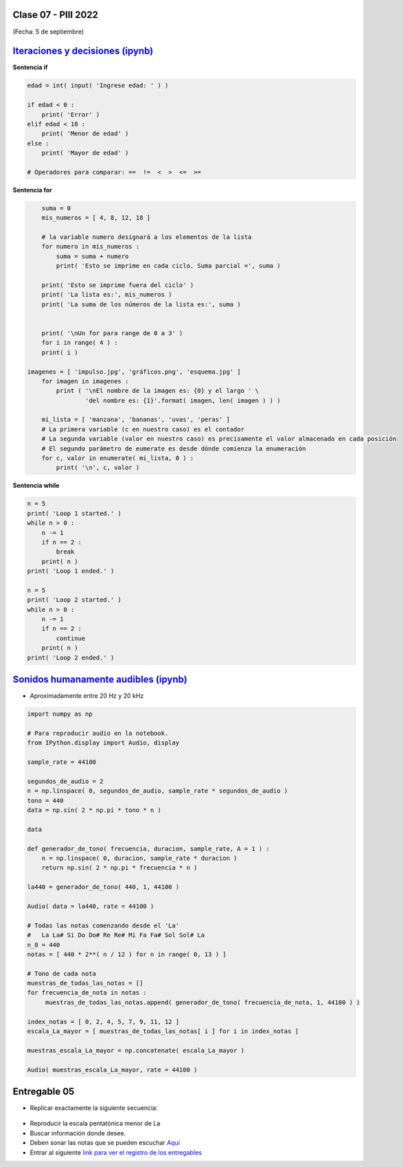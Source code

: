 .. -*- coding: utf-8 -*-

.. _rcs_subversion:

Clase 07 - PIII 2022
====================
(Fecha: 5 de septiembre)


`Iteraciones y decisiones (ipynb) <https://colab.research.google.com/drive/1u-X1uIGoHCKf_QRb1jTdBZ_Ap_Z7hhYq?usp=sharing>`_ 
================================


**Sentencia if**

.. code-block:: python

	edad = int( input( 'Ingrese edad: ' ) )

	if edad < 0 :
	    print( 'Error' )
	elif edad < 18 :
	    print( 'Menor de edad' )
	else :
	    print( 'Mayor de edad' )

	# Operadores para comparar: ==  !=  <  >  <=  >=

**Sentencia for**

.. code-block:: python

	suma = 0
	mis_numeros = [ 4, 8, 12, 18 ] 

	# la variable numero designará a los elementos de la lista
	for numero in mis_numeros :
	    suma = suma + numero
	    print( 'Esto se imprime en cada ciclo. Suma parcial =', suma )

	print( 'Esto se imprime fuera del ciclo' )
	print( 'La lista es:', mis_numeros )
	print( 'La suma de los números de la lista es:', suma )


	print( '\nUn for para range de 0 a 3' )
	for i in range( 4 ) :
    	print( i )

    imagenes = [ 'impulso.jpg', 'gráficos.png', 'esquema.jpg' ]
	for imagen in imagenes :
	    print ( '\nEl nombre de la imagen es: {0} y el largo ' \
	            'del nombre es: {1}'.format( imagen, len( imagen ) ) )    

	mi_lista = [ 'manzana', 'bananas', 'uvas', 'peras' ]
	# La primera variable (c en nuestro caso) es el contador
	# La segunda variable (valor en nuestro caso) es precisamente el valor almacenado en cada posición
	# El segundo parámetro de eumerate es desde dónde comienza la enumeración 
	for c, valor in enumerate( mi_lista, 0 ) :
	    print( '\n', c, valor )

**Sentencia while**

.. code-block:: python

	n = 5
	print( 'Loop 1 started.' )
	while n > 0 :
	    n -= 1
	    if n == 2 :
	        break
	    print( n )
	print( 'Loop 1 ended.' )

	n = 5
	print( 'Loop 2 started.' )
	while n > 0 :
	    n -= 1
	    if n == 2 :
	        continue
	    print( n )
	print( 'Loop 2 ended.' )


`Sonidos humanamente audibles (ipynb) <https://colab.research.google.com/drive/1CZ_HpWmftsejvJAuUKM54AiCrQVE1km-?usp=sharing>`_ 
=====================================

- Aproximadamente entre 20 Hz y 20 kHz

.. code-block:: python

	import numpy as np

	# Para reproducir audio en la notebook.
	from IPython.display import Audio, display

	sample_rate = 44100

	segundos_de_audio = 2
	n = np.linspace( 0, segundos_de_audio, sample_rate * segundos_de_audio )
	tono = 440
	data = np.sin( 2 * np.pi * tono * n )

	data

	def generador_de_tono( frecuencia, duracion, sample_rate, A = 1 ) :
	    n = np.linspace( 0, duracion, sample_rate * duracion )
	    return np.sin( 2 * np.pi * frecuencia * n )

	la440 = generador_de_tono( 440, 1, 44100 )

	Audio( data = la440, rate = 44100 )

	# Todas las notas comenzando desde el 'La'
	#   La La# Si Do Do# Re Re# Mi Fa Fa# Sol Sol# La
	n_0 = 440
	notas = [ 440 * 2**( n / 12 ) for n in range( 0, 13 ) ]

	# Tono de cada nota
	muestras_de_todas_las_notas = [] 
	for frecuencia_de_nota in notas : 
	     muestras_de_todas_las_notas.append( generador_de_tono( frecuencia_de_nota, 1, 44100 ) )

	index_notas = [ 0, 2, 4, 5, 7, 9, 11, 12 ]
	escala_La_mayor = [ muestras_de_todas_las_notas[ i ] for i in index_notas ]

	muestras_escala_La_mayor = np.concatenate( escala_La_mayor )

	Audio( muestras_escala_La_mayor, rate = 44100 )





Entregable 05
=============

- Replicar exactamente la siguiente secuencia:

.. figure:: images/plot_para_replicar.png

- Reproducir la escala pentatónica menor de La
- Buscar información donde desee.
- Deben sonar las notas que se pueden escuchar `Aquí <https://es.wikipedia.org/wiki/Archivo:PentMinor.mid>`_ 


- Entrar al siguiente `link para ver el registro de los entregables <https://docs.google.com/spreadsheets/d/1VoiVIgvt3YoovQd4rFNI_tZY8dY8n2t-qkV3o7WgaOY/edit?usp=sharing>`_ 


